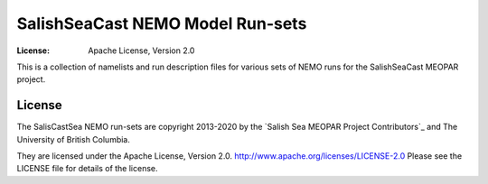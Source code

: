 *********************************
SalishSeaCast NEMO Model Run-sets
*********************************
:License: Apache License, Version 2.0

This is a collection of namelists and run description files for various sets of NEMO runs for the SalishSeaCast MEOPAR project.


License
=======

.. image:: https://img.shields.io/badge/license-Apache%202-cb2533.svg
    :target: https://www.apache.org/licenses/LICENSE-2.0
    :alt: Licensed under the Apache License, Version 2.0

The SalisCastSea NEMO run-sets are copyright 2013-2020 by the `Salish Sea MEOPAR Project Contributors`_ and The University of British Columbia.

They are licensed under the Apache License, Version 2.0.
http://www.apache.org/licenses/LICENSE-2.0
Please see the LICENSE file for details of the license.

.. _SalishSeaCast MEOPAR Project Contributors: https://github.com/SalishSeaCast/docs/blob/master/CONTRIBUTORS.rst
